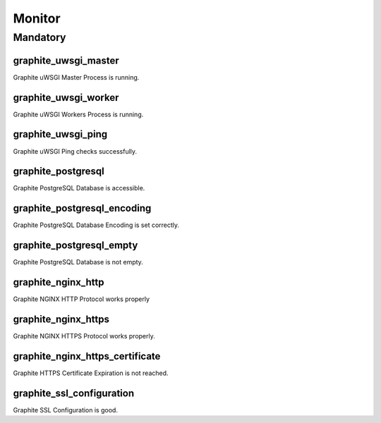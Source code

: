 Monitor
=======

Mandatory
---------

.. _monitor-graphite_uwsgi_master:

graphite_uwsgi_master
~~~~~~~~~~~~~~~~~~~~~

Graphite uWSGI Master Process is running.

.. _monitor-graphite_uwsgi_worker:

graphite_uwsgi_worker
~~~~~~~~~~~~~~~~~~~~~

Graphite uWSGI Workers Process is running.

.. _monitor-graphite_uwsgi_ping:

graphite_uwsgi_ping
~~~~~~~~~~~~~~~~~~~

Graphite uWSGI Ping checks successfully.

.. _monitor-graphite_postgresql:

graphite_postgresql
~~~~~~~~~~~~~~~~~~~

Graphite PostgreSQL Database is accessible.

.. _monitor-graphite_postgresql_encoding:

graphite_postgresql_encoding
~~~~~~~~~~~~~~~~~~~~~~~~~~~~

Graphite PostgreSQL Database Encoding is set correctly.

.. _monitor-graphite_postgresql_empty:

graphite_postgresql_empty
~~~~~~~~~~~~~~~~~~~~~~~~~

Graphite PostgreSQL Database is not empty.

.. _monitor-graphite_nginx_http:

graphite_nginx_http
~~~~~~~~~~~~~~~~~~~

Graphite NGINX HTTP Protocol works properly

.. _monitor-graphite_nginx_https:

graphite_nginx_https
~~~~~~~~~~~~~~~~~~~~

Graphite NGINX HTTPS Protocol works properly.

.. _monitor-graphite_nginx_https_certificate:

graphite_nginx_https_certificate
~~~~~~~~~~~~~~~~~~~~~~~~~~~~~~~~

Graphite HTTPS Certificate Expiration is not reached.

.. _monitor-graphite_ssl_configuration:

graphite_ssl_configuration
~~~~~~~~~~~~~~~~~~~~~~~~~~

Graphite SSL Configuration is good.
